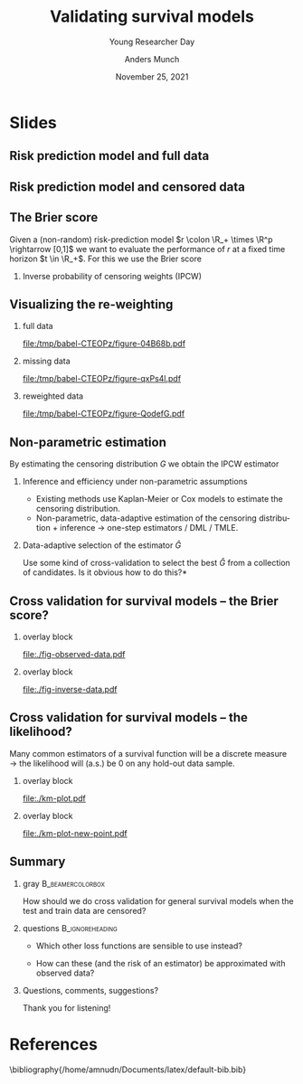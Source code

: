 * R setting and generating some plots                              :noexport:
Remember to exceture (C-c C-c) the following line:
#+PROPERTY: header-args:R  :results output verbatim  :exports results  :session *R* :cache yes

** Visualizing data
   #+BEGIN_SRC R
     library(ggplot2)
     library(data.table)
     plot.fun <- function(dat, xlim=2, linesize=3, pointsize=3.5, t=1.2){
       out.plot <- ggplot(dat, aes(y=subject)) +
	 theme_classic(base_size =20)  + xlab("Time") + ylab("Subject") +
	 geom_segment(data=dat, aes(yend=subject, x=0, xend=pmin(last.time, xlim)), size=linesize) + 
	 theme(axis.text.x=element_blank(),
	       axis.ticks.x=element_blank(),
	       axis.text.y=element_blank()) +
	 xlim(c(0,xlim)) +
	 geom_vline(xintercept=t, size=1, lty=2)
       tmp.pd <- dat[event == TRUE]
       if(nrow(tmp.pd)>0)
	 out.plot <- out.plot + geom_point(data=tmp.pd, aes(x=last.time), size=pointsize, shape=21, stroke=2, fill="black")  
       tmp.pd <- dat[event == FALSE]
       if(nrow(tmp.pd)>0)
	 out.plot <- out.plot + geom_point(data=tmp.pd, aes(x=last.time), size=pointsize, shape=21, stroke=2, fill="white") 
       return(out.plot)
     }
   #+END_SRC

   #+RESULTS[(2021-11-24 17:50:38) b8fe786603fe0b2a2db63025910a5cce087f68dd]:

   Full data

   #+BEGIN_SRC R :results graphics file :exports results :file "./fig-full-data.pdf" :height 3 :width 8
     set.seed(2)
     full.dat <- data.table(subject=1:5,
			    last.time=runif(5, min=.1, max=1.9),
			    event=TRUE)
     plot.fun(full.dat)
   #+END_SRC

   #+RESULTS[(2021-11-24 17:50:38) 7a55ff7e96a7174230872efad46af6fc11cb7188]:
   [[file:./fig-full-data.pdf]]

   Observed data

   #+BEGIN_SRC R :results graphics file :exports results :file "./fig-observed-data.pdf" :height 3 :width 8
     obs.dat <- copy(full.dat)
     obs.dat[subject==5, ":="(last.time=0.5, event=FALSE)]
     obs.dat[subject==3, ":="(last.time=1, event=FALSE)]
     plot.fun(obs.dat)
    #+END_SRC

    #+RESULTS[(2021-11-24 17:50:38) f6ac9a337785cd748572ffb9cdcfe8df76b36a42]:
    [[file:./fig-observed-data.pdf]]

   #+BEGIN_SRC R :results graphics file :exports results :file "./fig-inverse-data.pdf" :height 3 :width 8
     inv.dat <- copy(obs.dat)
     inv.dat[, event:=!event]
     plot.fun(inv.dat)
    #+END_SRC

    #+RESULTS[(2021-11-24 17:50:38) 697d50ecbdaf972e4145093dde2eaec33b8b651a]:
    [[file:./fig-inverse-data.pdf]]
    
** Generate latex code :noexport:

*** Full data                                                     :B_onlyenv:
    :PROPERTIES:
    :BEAMER_act: <1>
    :BEAMER_env: onlyenv
    :END:
   - $X \in \R^p$ :: Static covariates measured at baseline ($t=0$)
   - $T \in \R_+$ :: Time of event
   - $t \in \R_+$ :: Fixed time horizon
   - $r(t \mid X) \in [0,1]$ :: Risk prediction at time $t$ given baseline covariates
     
*** Observed data                                                 :B_onlyenv:
    :PROPERTIES:
    :BEAMER_act: <2>
    :BEAMER_env: onlyenv
    :END:
   - $X \in \R^p$ :: Static covariates measured at baseline ($t=0$)
   - $T \in \R_+$ :: Time of event
   - $r(t \mid X) \in [0,1]$ :: Risk prediction at time $t$ given baseline covariates
             
* Slides

** Risk prediction model and full data

#+begin_export latex
\begin{picture}(320,250)
  \put(0,225){\begin{minipage}[t]{\linewidth} { For a fixed time horizon $t \in \R_+$ we have
\begin{description}
\item[{\(X \in \R^p\)}] Static covariates measured at baseline (\(t=0\))
\item[{\(T \in \R_+\)}] Time of event
\item[{\(r(t \mid X) \in [0,1]\)}] Risk prediction at time \(t\) given baseline covariates
\item[{\(Y(t) \in \{0,1\}\)}] Event status at time \(t\), $Y(t):= \1\{T \leq t\}$  
\end{description}
      }
    \end{minipage}}
  \put(0,20){\includegraphics[width=\textwidth]{./fig-full-data.pdf}}
\end{picture}
#+end_export

** Risk prediction model and censored data
#+begin_export latex
\begin{picture}(320,250)
  \put(0,225){\begin{minipage}[t]{\linewidth} { For a fixed time horizon $t \in \R_+$ we have
\begin{description}
\item[{\(X \in \R^p\)}] Static covariates measured at baseline (\(t=0\))
\item[{\(\tilde T \in \R_+\)}] Observation time (\(\tilde T := T \wedge C\))
\item[{\(\Delta \in \{0,1\}\)}] Event indicator (\(\Delta := \1\{\tilde T = T\}\))
\item[{\(r(t \mid X) \in [0,1]\)}] Risk prediction at time \(t\) given baseline covariates
\item[{\(Y(t) \in \{0,1\}\)}] Is unobserved for som subjects
\end{description}
      }
    \end{minipage}}
  \put(0,20){\includegraphics[width=\textwidth]{./fig-observed-data.pdf}}
\end{picture}
#+end_export
   

** The Brier score
    Given a (non-random) risk-prediction model $r \colon \R_+ \times \R^p \rightarrow [0,1]$ we want
    to evaluate the performance of $r$ at a fixed time horizon $t \in \R_+$. For this we use the
    Brier score
   #+begin_export latex
   \begin{equation*}
     \E\left[ 
       \left\{
	 Y(t) - r(t \mid X)
       \right\}^2 \right],
     \quad \text{with} \quad Y(t):= \1\{T \leq t\}.     
   \end{equation*}
   #+end_export

*** Inverse probability of censoring weights (IPCW)
    #+begin_export latex
    Let $(X, T) \sim Q$ and $(X, \tilde T, \Delta) \sim P$. When $T \independent C \mid X$ the
    Brier score is identifiable from the observed data\footnote<1->{Note that
      $W(t)\{Y(t)-r(t\mid X)\}^2$ is a function of the observed data, as $Y(t)$ is observed whenever
      $W(t)$ is non-zero.}:
    \begin{equation*}
      \E_Q\left[ 
	\left\{
	  Y(t) - r(t \mid X)
	\right\}^2 \right]
      = \E_P\left[
	W(t)
	\left\{
	  Y(t) - r(t \mid X)
	\right\}^2 \right],
    \end{equation*}
    with
    \begin{equation*}
      W(t) = \frac{\1({\tilde{T} >t})}{G(t \mid X)} + \frac{\1({\tilde{T}\leq
	  t})\Delta}{G(\tilde{T}\mid X)},
    \end{equation*}
    and where $G(s \mid x) = P(C > s \mid X=x)$.
    #+end_export
    
    
** Visualizing the re-weighting
   #+begin_export latex
    \begin{equation*}
      \E_Q{\left[ 
	\left\{
	  Y(t) - r(t \mid X)
	\right\}^2 \right]}
      = \E_P{\left[
	W(t)
	\left\{
	  Y(t) - r(t \mid X)
	\right\}^2 \right]}
    \end{equation*}    
   #+end_export

   \vfill

*** Generate data to visualize :noexport:
#+BEGIN_SRC R :results silent
  library(ggplot2)
  library(data.table)
  
  p.weights <- function(data, label.height=2.8){
    pp0 <- ggplot(data, aes(x=patient, y=weight, fill=factor(observed))) + theme_classic() + 
      geom_col() + facet_wrap(~group, scales="free_x", strip.position = "bottom") +
      xlab("") +
      theme(axis.ticks.x=element_blank(), axis.text.x=element_blank(), legend.position="none") +
      scale_y_continuous(expand=c(0,0), limits=c(-0.05,label.height)) +
      geom_text(data=data[patient %in% c(3, 8)], aes(label=label, y=label.height-0.2), size=10)
    if(data[,any(observed==0)])
      pp0 <- pp0+ scale_fill_manual(labels=c(0,1), values=c("grey90", "grey20"))
    else
      pp0 <- pp0+ scale_fill_manual(values=c("grey20"))
    return(pp0)
  }
  
  dd <- data.table(patient=factor(1:10),
		   group=factor(rep(c("a","b"), each=5)),
		   weight=1,
		   observed=1)
  dd[, label:=paste(round(sum(weight), digits=1), "patients"), by=group]    
  
  a.cens <- 0.2
  b.cens <- 0.6
  dd1 <- copy(dd)
  set.seed(3)
  dd1[group=="a", observed:=sample(c(0,1), size=.N, prob=c(a.cens, 1-a.cens), replace=TRUE)]
  dd1[group=="b", observed:=sample(c(0,1), size=.N, prob=c(b.cens, 1-b.cens), replace=TRUE)]
  dd1[, label:=paste(round(sum(weight*observed), digits=1), "patients"), by=group]
  dd1
  
  dd2 <- copy(dd1)
  dd2[, weight:=1/(1-ifelse(group=="a", a.cens, b.cens))]
  dd2[, label:=paste(round(sum(weight*observed), digits=1), "patients"), by=group]
  dd2[observed==0, weight:=NA]
#+END_SRC


*** full data
    :PROPERTIES:
    :BEAMER_act: <1>
    :BEAMER_env: onlyenv
    :END:
    
#+BEGIN_SRC R :results graphics file :exports results :file (org-babel-temp-file "./figure-" ".pdf") :height 5
p.weights(dd)
#+END_SRC     

#+RESULTS[(2021-11-24 17:50:38) 75ef3638db86c5b78960c5598a21ff79de86956a]:
[[file:/tmp/babel-CTEOPz/figure-04B68b.pdf]]
     

*** missing data
    :PROPERTIES:
    :BEAMER_act: <2>
    :BEAMER_env: onlyenv
    :END:
    
#+BEGIN_SRC R :results graphics file :exports results :file (org-babel-temp-file "./figure-" ".pdf") :height 5
p.weights(dd1)
#+END_SRC     

#+RESULTS[(2021-11-24 17:50:39) 91a1cb3339003b262bbf3dc4c5a2b77a0f72daa8]:
[[file:/tmp/babel-CTEOPz/figure-qxPs4l.pdf]]
     

*** reweighted data
    :PROPERTIES:
    :BEAMER_act: <3>
    :BEAMER_env: onlyenv
    :END:
    
#+BEGIN_SRC R :results graphics file :exports results :file (org-babel-temp-file "./figure-" ".pdf") :height 5
p.weights(dd2)
#+END_SRC     

#+RESULTS[(2021-11-24 17:50:39) 8fcb14bcee5160945ed3ac11cd8c9f3c2759bc69]:
[[file:/tmp/babel-CTEOPz/figure-QodefG.pdf]]
     
   
** Non-parametric estimation

   By estimating the censoring distribution $G$ we obtain the IPCW estimator
   #+begin_export latex
   \begin{equation*}
     \widehat{W}_i(t)=\frac{\1({\tilde{T}_i >t})}{\hat{G}(t \mid X_i)} + \frac{\1({\tilde{T}_i\leq
	 t})\Delta_i}{\hat{G}(\tilde{T}_i\mid X_i)},
     \quad \hat{\theta}_n^t = \empmeas[\widehat{W}_i(t)
     \left\{
       Y_i(t) - r(t \mid X_i)
     \right\}^2]
   \end{equation*}
   #+end_export
   
*** Inference and efficiency under non-parametric assumptions
    - Existing methods use Kaplan-Meier or Cox models to estimate the censoring distribution.
    - Non-parametric, data-adaptive estimation of the censoring distribution + inference
      $\rightarrow$ one-step estimators / DML / TMLE.
   
*** Data-adaptive selection of the estimator $\hat{G}$
    Use some kind of cross-validation to select the best $\hat{G}$ from a collection of candidates.
    \pause *Is it obvious how to do this?*

** Cross validation for survival models -- the Brier score?


   #+begin_export latex
   \center \Large Brier score! \alt<4>{... infinite regress ...}{\color{white}{... infinite regress ...}}
   #+end_export

\vfill


**** overlay block 
    :PROPERTIES:
    :BEAMER_act: <2>
    :BEAMER_env: onlyenv
    :END:
    
    file:./fig-observed-data.pdf
    
**** overlay block 
    :PROPERTIES:
    :BEAMER_act: <3->
    :BEAMER_env: onlyenv
    :END:
    
    file:./fig-inverse-data.pdf


** Cross validation for survival models -- the likelihood?

   Many common estimators of a survival function will be a discrete measure $\rightarrow$ the
   likelihood will (a.s.) be 0 on any hold-out data sample.

*** overlay block 
    :PROPERTIES:
    :BEAMER_act: <1>
    :BEAMER_env: onlyenv
    :END:    

    #+BEGIN_SRC R :results graphics file :exports results :file "./km-plot.pdf" :height 4
      library(prodlim)
      library(riskRegression)
      
      set.seed(1)
      dat <- SimSurv(30)
      fit <- prodlim(Hist(time,status)~1,data=dat)
      km.dat <- data.table(time=sort(dat$time),
			   risk=predictRisk(fit, times=sort(dat$time), newdata=data.frame(1)))
      held.out <- SimSurv(1)
      
      km.plot <- ggplot(km.dat, aes(x=time)) +
	geom_step(size=1, aes(y=risk)) + theme_classic() +
	geom_point(aes(y=0), size=1)
      km.plot
    #+END_SRC

    #+RESULTS[(2021-11-24 17:50:39) 005d70638cf3a6784d205a20b0ff5be74f541c5e]:
    [[file:./km-plot.pdf]]

*** overlay block 
    :PROPERTIES:
    :BEAMER_act: <2->
    :BEAMER_env: onlyenv
    :END:

    #+BEGIN_SRC R :results graphics file :exports results :file "./km-plot-new-point.pdf" :height 4
      km.plot +
	geom_vline(xintercept=held.out$time, size=.5, lty=2, col="red") +
	geom_point(data=held.out, aes(y=0), col="red", size=2)
    #+END_SRC

    #+RESULTS[(2021-11-24 17:50:39) bbde17270fb6b4669eaa44c71c93707721af73ad]:
    [[file:./km-plot-new-point.pdf]]

** Summary
   
*** gray                                        :B_beamercolorbox:
    :PROPERTIES:
    :BEAMER_env: beamercolorbox
    :BEAMER_opt: rounded=true
    :END:

    \centering How should we do cross validation for general survival models when the
    test and train data are censored?


*** questions                                               :B_ignoreheading:
    :PROPERTIES:
    :BEAMER_env: ignoreheading
    :END:

    \vfill

   - Which other loss functions are sensible to use instead?
   - How can these (and the risk of an estimator) be approximated with observed data?

    \vfill

    
*** Questions, comments, suggestions?

    \vfill 

    \flushright Thank you for listening!
    
* References
\tiny \bibliography{/home/amnudn/Documents/latex/default-bib.bib}

* HEADER :noexport:
#+TITLE: Validating survival models
#+SUBTITLE: Young Researcher Day
#+Author: Anders Munch
#+Date: November 25, 2021

#+LANGUAGE:  en
#+OPTIONS:   H:2 num:t toc:nil ':t ^:t
#+startup: beamer
#+LaTeX_CLASS: beamer
#+LATEX_CLASS_OPTIONS: [smaller]
#+LaTeX_HEADER: \usepackage{natbib, dsfont, pgfpages, tikz,amssymb, amsmath,xcolor}
#+LaTeX_HEADER: \bibliographystyle{abbrvnat}
#+LaTeX_HEADER: \input{/home/amnudn/Documents/latex/standard-commands.tex}
#+BIBLIOGRAPHY: /home/amnudn/Documents/latex/default-bib plain

# Beamer settins:
# #+LaTeX_HEADER: \usefonttheme[onlymath]{serif} 
#+LaTeX_HEADER: \setbeamertemplate{footline}[frame number]
#+LaTeX_HEADER: \beamertemplatenavigationsymbolsempty
#+LaTeX_HEADER: \usepackage{appendixnumberbeamer}
#+LaTeX_HEADER: \setbeamercolor{gray}{bg=white!90!black}
#+COLUMNS: %40ITEM %10BEAMER_env(Env) %9BEAMER_envargs(Env Args) %4BEAMER_col(Col) %10BEAMER_extra(Extra)
#+LATEX_HEADER: \setbeamertemplate{itemize items}{$\circ$}

# Check this:
# #+LaTeX_HEADER: \lstset{basicstyle=\ttfamily\small}

# For handout mode: (check order...)
# #+LATEX_CLASS_OPTIONS: [handout]
# #+LaTeX_HEADER: \pgfpagesuselayout{4 on 1}[border shrink=1mm]
# #+LaTeX_HEADER: \pgfpageslogicalpageoptions{1}{border code=\pgfusepath{stroke}}
# #+LaTeX_HEADER: \pgfpageslogicalpageoptions{2}{border code=\pgfusepath{stroke}}
# #+LaTeX_HEADER: \pgfpageslogicalpageoptions{3}{border code=\pgfusepath{stroke}}
# #+LaTeX_HEADER: \pgfpageslogicalpageoptions{4}{border code=\pgfusepath{stroke}}
